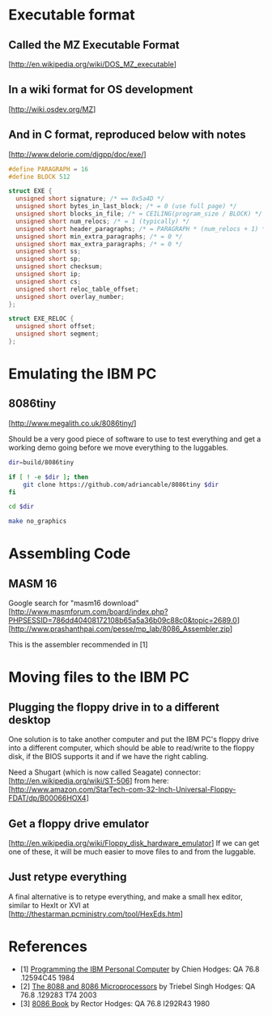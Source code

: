 * Executable format
** Called the MZ Executable Format
   [http://en.wikipedia.org/wiki/DOS_MZ_executable]
** In a wiki format for OS development
   [http://wiki.osdev.org/MZ]
** And in C format, reproduced below with notes
   [http://www.delorie.com/djgpp/doc/exe/]

   #+NAME: MZ Format
   #+BEGIN_SRC C
     #define PARAGRAPH = 16
     #define BLOCK 512

     struct EXE {
       unsigned short signature; /* == 0x5a4D */
       unsigned short bytes_in_last_block; /* = 0 (use full page) */
       unsigned short blocks_in_file; /* = CEILING(program_size / BLOCK) */
       unsigned short num_relocs; /* = 1 (typically) */
       unsigned short header_paragraphs; /* = PARAGRAPH * (num_relocs + 1) */
       unsigned short min_extra_paragraphs; /* = 0 */
       unsigned short max_extra_paragraphs; /* = 0 */
       unsigned short ss;
       unsigned short sp;
       unsigned short checksum;
       unsigned short ip;
       unsigned short cs;
       unsigned short reloc_table_offset;
       unsigned short overlay_number;
     };

     struct EXE_RELOC {
       unsigned short offset;
       unsigned short segment;
     };
   #+END_SRC
* Emulating the IBM PC
** 8086tiny
   [http://www.megalith.co.uk/8086tiny/]

   Should be a very good piece of software to use to test everything and get a
   working demo going before we move everything to the luggables.

   #+NAME: build-8086.bash
   #+BEGIN_SRC sh
     dir=build/8086tiny

     if [ ! -e $dir ]; then
         git clone https://github.com/adriancable/8086tiny $dir
     fi

     cd $dir

     make no_graphics
   #+END_SRC
* Assembling Code
** MASM 16
   Google search for "masm16 download"
   [http://www.masmforum.com/board/index.php?PHPSESSID=786dd40408172108b65a5a36b09c88c0&topic=2689.0]
   [http://www.prashanthpai.com/pesse/mp_lab/8086_Assembler.zip]

   This is the assembler recommended in [1]
* Moving files to the IBM PC
** Plugging the floppy drive in to a different desktop
   One solution is to take another computer and put the IBM PC's floppy drive
   into a different computer, which should be able to read/write to the floppy
   disk, if the BIOS supports it and if we have the right cabling.

   Need a Shugart (which is now called Seagate) connector:
   [http://en.wikipedia.org/wiki/ST-506]
   from here:
   [http://www.amazon.com/StarTech-com-32-Inch-Universal-Floppy-FDAT/dp/B00066HOX4]
** Get a floppy drive emulator
   [http://en.wikipedia.org/wiki/Floppy_disk_hardware_emulator]
   If we can get one of these, it will be much easier to move files to and from
   the luggable.
** Just retype everything
   A final alternative is to retype everything, and make a small hex editor,
   similar to HexIt or XVI at
   [http://thestarman.pcministry.com/tool/HexEds.htm]
* References
  - [1] _Programming the IBM Personal Computer_ by Chien
    Hodges: QA 76.8 .12594C45 1984
  - [2] _The 8088 and 8086 Microprocessors_ by Triebel Singh
    Hodges: QA 76.8 .129283 T74 2003
  - [3] _8086 Book_ by Rector
    Hodges: QA 76.8 I292R43 1980
